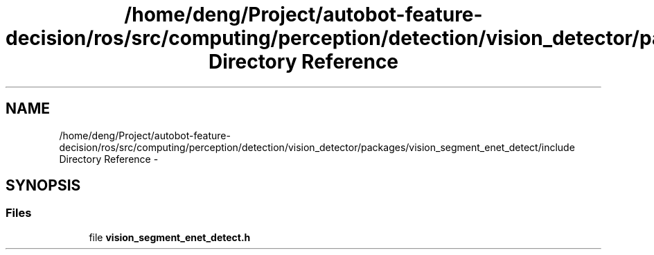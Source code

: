 .TH "/home/deng/Project/autobot-feature-decision/ros/src/computing/perception/detection/vision_detector/packages/vision_segment_enet_detect/include Directory Reference" 3 "Fri May 22 2020" "Autoware_Doxygen" \" -*- nroff -*-
.ad l
.nh
.SH NAME
/home/deng/Project/autobot-feature-decision/ros/src/computing/perception/detection/vision_detector/packages/vision_segment_enet_detect/include Directory Reference \- 
.SH SYNOPSIS
.br
.PP
.SS "Files"

.in +1c
.ti -1c
.RI "file \fBvision_segment_enet_detect\&.h\fP"
.br
.in -1c
